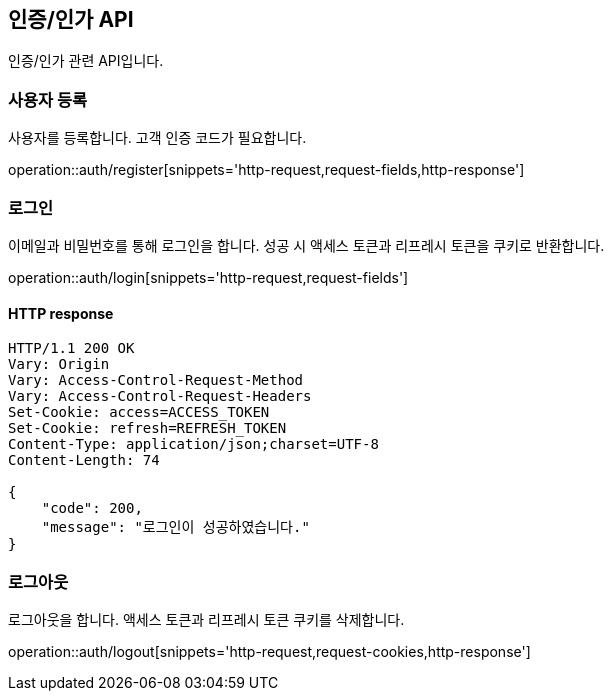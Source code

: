 == 인증/인가 API
:doctype: book
:source-highlighter: highlightjs
:toc: left
:toclevels: 2
:seclinks:

인증/인가 관련 API입니다.

=== 사용자 등록

사용자를 등록합니다. 고객 인증 코드가 필요합니다.

operation::auth/register[snippets='http-request,request-fields,http-response']

=== 로그인

이메일과 비밀번호를 통해 로그인을 합니다. 성공 시 액세스 토큰과 리프레시 토큰을 쿠키로 반환합니다.

operation::auth/login[snippets='http-request,request-fields']

==== HTTP response

[source,http,options="nowrap"]
----
HTTP/1.1 200 OK
Vary: Origin
Vary: Access-Control-Request-Method
Vary: Access-Control-Request-Headers
Set-Cookie: access=ACCESS_TOKEN
Set-Cookie: refresh=REFRESH_TOKEN
Content-Type: application/json;charset=UTF-8
Content-Length: 74

{
    "code": 200,
    "message": "로그인이 성공하였습니다."
}
----

=== 로그아웃

로그아웃을 합니다. 액세스 토큰과 리프레시 토큰 쿠키를 삭제합니다.

operation::auth/logout[snippets='http-request,request-cookies,http-response']

